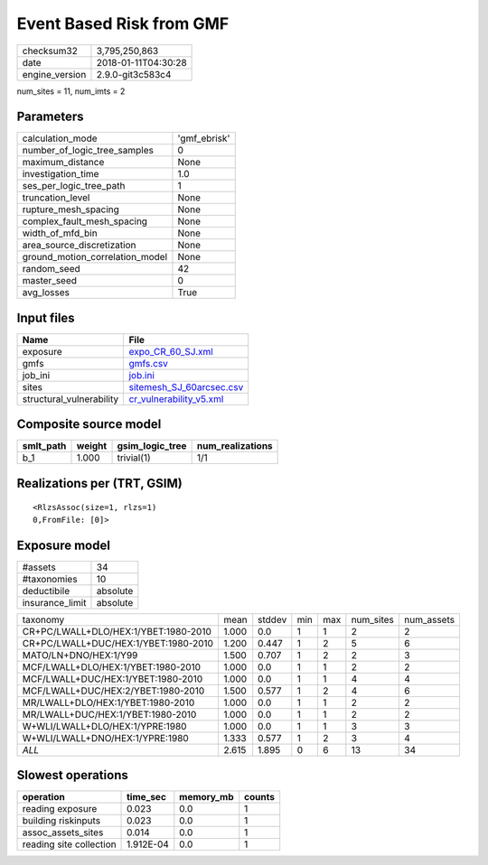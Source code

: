 Event Based Risk from GMF
=========================

============== ===================
checksum32     3,795,250,863      
date           2018-01-11T04:30:28
engine_version 2.9.0-git3c583c4   
============== ===================

num_sites = 11, num_imts = 2

Parameters
----------
=============================== ============
calculation_mode                'gmf_ebrisk'
number_of_logic_tree_samples    0           
maximum_distance                None        
investigation_time              1.0         
ses_per_logic_tree_path         1           
truncation_level                None        
rupture_mesh_spacing            None        
complex_fault_mesh_spacing      None        
width_of_mfd_bin                None        
area_source_discretization      None        
ground_motion_correlation_model None        
random_seed                     42          
master_seed                     0           
avg_losses                      True        
=============================== ============

Input files
-----------
======================== ======================================================
Name                     File                                                  
======================== ======================================================
exposure                 `expo_CR_60_SJ.xml <expo_CR_60_SJ.xml>`_              
gmfs                     `gmfs.csv <gmfs.csv>`_                                
job_ini                  `job.ini <job.ini>`_                                  
sites                    `sitemesh_SJ_60arcsec.csv <sitemesh_SJ_60arcsec.csv>`_
structural_vulnerability `cr_vulnerability_v5.xml <cr_vulnerability_v5.xml>`_  
======================== ======================================================

Composite source model
----------------------
========= ====== =============== ================
smlt_path weight gsim_logic_tree num_realizations
========= ====== =============== ================
b_1       1.000  trivial(1)      1/1             
========= ====== =============== ================

Realizations per (TRT, GSIM)
----------------------------

::

  <RlzsAssoc(size=1, rlzs=1)
  0,FromFile: [0]>

Exposure model
--------------
=============== ========
#assets         34      
#taxonomies     10      
deductibile     absolute
insurance_limit absolute
=============== ========

==================================== ===== ====== === === ========= ==========
taxonomy                             mean  stddev min max num_sites num_assets
CR+PC/LWALL+DLO/HEX:1/YBET:1980-2010 1.000 0.0    1   1   2         2         
CR+PC/LWALL+DUC/HEX:1/YBET:1980-2010 1.200 0.447  1   2   5         6         
MATO/LN+DNO/HEX:1/Y99                1.500 0.707  1   2   2         3         
MCF/LWALL+DLO/HEX:1/YBET:1980-2010   1.000 0.0    1   1   2         2         
MCF/LWALL+DUC/HEX:1/YBET:1980-2010   1.000 0.0    1   1   4         4         
MCF/LWALL+DUC/HEX:2/YBET:1980-2010   1.500 0.577  1   2   4         6         
MR/LWALL+DLO/HEX:1/YBET:1980-2010    1.000 0.0    1   1   2         2         
MR/LWALL+DUC/HEX:1/YBET:1980-2010    1.000 0.0    1   1   2         2         
W+WLI/LWALL+DLO/HEX:1/YPRE:1980      1.000 0.0    1   1   3         3         
W+WLI/LWALL+DNO/HEX:1/YPRE:1980      1.333 0.577  1   2   3         4         
*ALL*                                2.615 1.895  0   6   13        34        
==================================== ===== ====== === === ========= ==========

Slowest operations
------------------
======================= ========= ========= ======
operation               time_sec  memory_mb counts
======================= ========= ========= ======
reading exposure        0.023     0.0       1     
building riskinputs     0.023     0.0       1     
assoc_assets_sites      0.014     0.0       1     
reading site collection 1.912E-04 0.0       1     
======================= ========= ========= ======